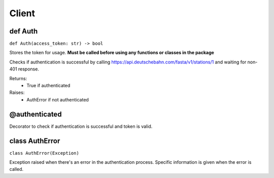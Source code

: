 Client
#############################################

def Auth
===============================================
``def Auth(access_token: str) -> bool``

Stores the token for usage. **Must be called
before using any functions or classes in the
package**

Checks if authentication is successful by calling
https://api.deutschebahn.com/fasta/v1/stations/1
and waiting for non-401 response.

Returns:
    * True if authenticated

Raises:
    * AuthError if not authenticated


@authenticated
==============================================

Decorator to check if authentication is
successful and token is valid.

class AuthError
==============================================

``class AuthError(Exception)``

Exception raised when there's an error in the
authentication process. Specific information
is given when the error is called.